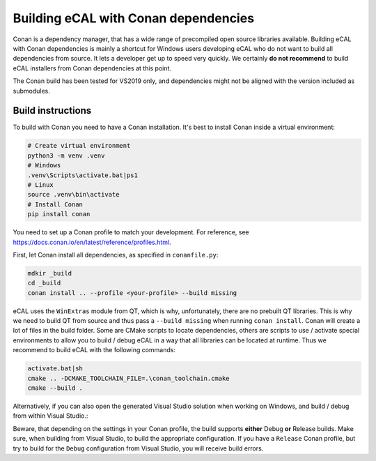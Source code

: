 ﻿.. include:: /include.txt

.. _development_building_ecal_with_conan_dependencies:

=======================================
Building eCAL with Conan dependencies
=======================================

Conan is a dependency manager, that has a wide range of precompiled open source libraries available. 
Building eCAL with Conan dependencies is mainly a shortcut for Windows users developing eCAL who do not want to build all dependencies from source.
It lets a developer get up to speed very quickly.
We certainly **do not recommend** to build eCAL installers from Conan dependencies at this point.

The Conan build has been tested for VS2019 only, and dependencies might not be aligned with the version included as submodules.


Build instructions
------------------------------------

To build with Conan you need to have a Conan installation.
It's best to install Conan inside a virtual environment:

.. code-block:: bat

   # Create virtual environment
   python3 -m venv .venv
   # Windows
   .venv\Scripts\activate.bat|ps1
   # Linux
   source .venv\bin\activate
   # Install Conan
   pip install conan
  
You need to set up a Conan profile to match your development.
For reference, see https://docs.conan.io/en/latest/reference/profiles.html.

First, let Conan install all dependencies, as specified in ``conanfile.py``:

.. code-block:: bat

   mdkir _build
   cd _build
   conan install .. --profile <your-profile> --build missing
  
eCAL uses the ``WinExtras`` module from QT, which is why, unfortunately, there are no prebuilt QT libraries.
This is why we need to build QT from source and thus pass a ``--build missing`` when running ``conan install``.  
Conan will create a lot of files in the build folder.
Some are CMake scripts to locate dependencies, others are scripts to use / activate special environments to allow you to build / debug eCAL in a way that all libraries can be located at runtime.
Thus we recommend to build eCAL with the following commands:

.. code-block:: bat

   activate.bat|sh
   cmake .. -DCMAKE_TOOLCHAIN_FILE=.\conan_toolchain.cmake
   cmake --build .
  
Alternatively, if you can also open the generated Visual Studio solution when working on Windows, and build / debug from within Visual Studio.:

.. code-block::bat

   .\eCAL.sln
 
Beware, that depending on the settings in your Conan profile, the build supports **either** Debug **or** Release builds. Make sure, when building from Visual Studio, to build the appropriate configuration.
If you have a ``Release`` Conan profile, but try to build for the ``Debug`` configuration from Visual Studio, you will receive build errors.
